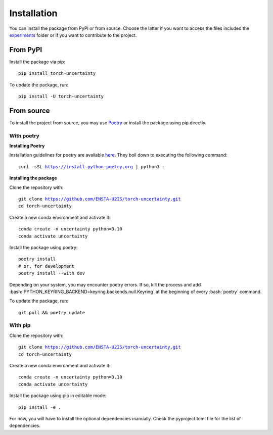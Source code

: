 Installation
============

.. role:: bash(code)
    :language: bash


You can install the package from PyPI or from source. Choose the latter if you
want to access the files included the `experiments <https://github.com/ENSTA-U2IS/torch-uncertainty/tree/main/experiments>`_
folder or if you want to contribute to the project.


From PyPI
---------

Install the package via pip: 

.. parsed-literal::

    pip install torch-uncertainty

To update the package, run:

.. parsed-literal::

    pip install -U torch-uncertainty 

From source
-----------

To install the project from source, you may use `Poetry <https://python-poetry.org/>`_
or install the package using pip directly.

With poetry
^^^^^^^^^^^

**Installing Poetry**

Installation guidelines for poetry are available `here <https://python-poetry.org/docs/>`_.
They boil down to executing the following command:

.. parsed-literal::
    
    curl -sSL https://install.python-poetry.org | python3 -

**Installing the package**

Clone the repository with:

.. parsed-literal::

    git clone https://github.com/ENSTA-U2IS/torch-uncertainty.git
    cd torch-uncertainty

Create a new conda environment and activate it:

.. parsed-literal::

    conda create -n uncertainty python=3.10
    conda activate uncertainty

Install the package using poetry:

.. parsed-literal::

    poetry install
    # or, for development
    poetry install --with dev


Depending on your system, you may encounter poetry errors. If so, kill the 
process and add :bash:`PYTHON_KEYRING_BACKEND=keyring.backends.null.Keyring`
at the beginning of every :bash:`poetry` command.

To update the package, run:

.. parsed-literal::

    git pull && poetry update

With pip
^^^^^^^^

Clone the repository with:

.. parsed-literal::

    git clone https://github.com/ENSTA-U2IS/torch-uncertainty.git
    cd torch-uncertainty

Create a new conda environment and activate it:

.. parsed-literal::

    conda create -n uncertainty python=3.10
    conda activate uncertainty

Install the package using pip in editable mode:

.. parsed-literal::

    pip install -e .

For now, you will have to install the optional dependencies manually.
Check the pyproject.toml file for the list of dependencies.
